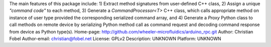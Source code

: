 The main features of this package include: 1) Extract method signatures from user-defined C++ class, 2) Assign a unique *"command code"* to each method, 3) Generate a `CommandProcessor<T>` C++ class, which calls appropriate method on instance of user type provided the corresponding serialized command array, and 4) Generate a `Proxy` Python class to call methods on remote device by serializing Python method call as command request and decoding command response from device as Python type(s).
Home-page: http://github.com/wheeler-microfluidics/arduino_rpc.git
Author: Christian Fobel
Author-email: christian@fobel.net
License: GPLv2
Description: UNKNOWN
Platform: UNKNOWN
